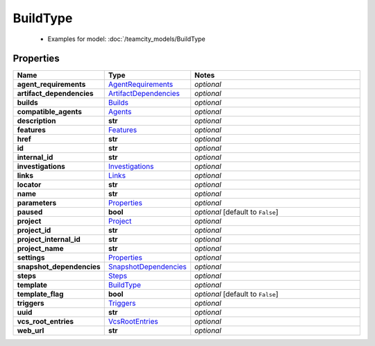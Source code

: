 BuildType
#########

  + Examples for model: :doc:`/teamcity_models/BuildType

Properties
----------
.. list-table::
   :widths: 15 15 70
   :header-rows: 1

   * - Name
     - Type
     - Notes
   * - **agent_requirements**
     -  `AgentRequirements <./AgentRequirements.html>`_
     - `optional` 
   * - **artifact_dependencies**
     -  `ArtifactDependencies <./ArtifactDependencies.html>`_
     - `optional` 
   * - **builds**
     -  `Builds <./Builds.html>`_
     - `optional` 
   * - **compatible_agents**
     -  `Agents <./Agents.html>`_
     - `optional` 
   * - **description**
     - **str**
     - `optional` 
   * - **features**
     -  `Features <./Features.html>`_
     - `optional` 
   * - **href**
     - **str**
     - `optional` 
   * - **id**
     - **str**
     - `optional` 
   * - **internal_id**
     - **str**
     - `optional` 
   * - **investigations**
     -  `Investigations <./Investigations.html>`_
     - `optional` 
   * - **links**
     -  `Links <./Links.html>`_
     - `optional` 
   * - **locator**
     - **str**
     - `optional` 
   * - **name**
     - **str**
     - `optional` 
   * - **parameters**
     -  `Properties <./Properties.html>`_
     - `optional` 
   * - **paused**
     - **bool**
     - `optional` [default to ``False``]
   * - **project**
     -  `Project <./Project.html>`_
     - `optional` 
   * - **project_id**
     - **str**
     - `optional` 
   * - **project_internal_id**
     - **str**
     - `optional` 
   * - **project_name**
     - **str**
     - `optional` 
   * - **settings**
     -  `Properties <./Properties.html>`_
     - `optional` 
   * - **snapshot_dependencies**
     -  `SnapshotDependencies <./SnapshotDependencies.html>`_
     - `optional` 
   * - **steps**
     -  `Steps <./Steps.html>`_
     - `optional` 
   * - **template**
     -  `BuildType <./BuildType.html>`_
     - `optional` 
   * - **template_flag**
     - **bool**
     - `optional` [default to ``False``]
   * - **triggers**
     -  `Triggers <./Triggers.html>`_
     - `optional` 
   * - **uuid**
     - **str**
     - `optional` 
   * - **vcs_root_entries**
     -  `VcsRootEntries <./VcsRootEntries.html>`_
     - `optional` 
   * - **web_url**
     - **str**
     - `optional` 


